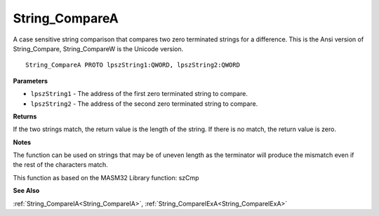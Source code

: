 .. _String_CompareA:

===============
String_CompareA
===============

A case sensitive string comparison that compares two zero terminated strings for a difference. This is the Ansi version of String_Compare, String_CompareW is the Unicode version.

::

   String_CompareA PROTO lpszString1:QWORD, lpszString2:QWORD


**Parameters**

* ``lpszString1`` - The address of the first zero terminated string to compare.

* ``lpszString2`` - The address of the second zero terminated string to compare.


**Returns**

If the two strings match, the return value is the length of the string. If there is no match, the return value is zero.


**Notes**

The function can be used on strings that may be of uneven length as the terminator will produce the mismatch even if the rest of the characters match.

This function as based on the MASM32 Library function: szCmp

**See Also**

:ref:`String_CompareIA<String_CompareIA>`, :ref:`String_CompareIExA<String_CompareIExA>`
